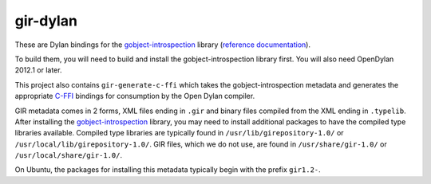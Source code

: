 gir-dylan
=========

These are Dylan bindings for the `gobject-introspection`_ library
(`reference documentation`_).

To build them, you will need to build and install the gobject-introspection
library first. You will also need OpenDylan 2012.1 or later.

This project also contains ``gir-generate-c-ffi`` which takes the
gobject-introspection metadata and generates the appropriate `C-FFI`_
bindings for consumption by the Open Dylan compiler.

GIR metadata comes in 2 forms, XML files ending in ``.gir`` and binary
files compiled from the XML ending in ``.typelib``. After installing
the `gobject-introspection`_ library, you may need to install additional
packages to have the compiled type libraries available. Compiled type
libraries are typically found in ``/usr/lib/girepository-1.0/`` or
``/usr/local/lib/girepository-1.0/``.  GIR files, which we do not
use, are found in ``/usr/share/gir-1.0/`` or ``/usr/local/share/gir-1.0/``.

On Ubuntu, the packages for installing this metadata typically begin
with the prefix ``gir1.2-``.

.. _gobject-introspection: https://live.gnome.org/GObjectIntrospection
.. _reference documentation: https://developer.gnome.org/gi/stable/
.. _C-FFI: http://opendylan.org/documentation/library-reference/c-ffi/index.html
